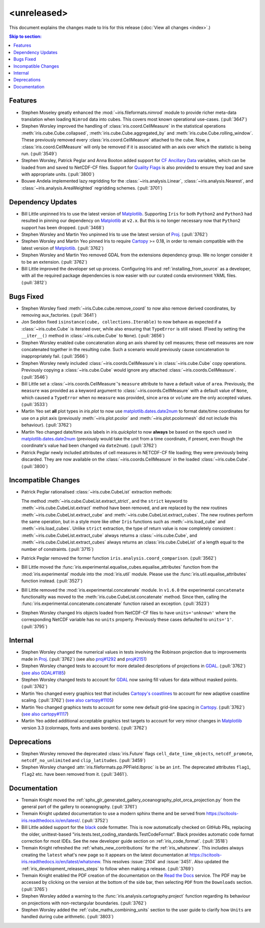 <unreleased>
************

This document explains the changes made to Iris for this release
(:doc:`View all changes <index>`.)


.. contents:: Skip to section:
   :local:
   :depth: 3


Features
========

* Stephen Moseley greatly enhanced the :mod:`~iris.fileformats.nimrod` module
  to provide richer meta-data translation when loading ``Nimrod`` data into
  cubes. This covers most known operational use-cases. (:pull:`3647`)

* Stephen Worsley improved the handling of :class:`iris.coord.CellMeasure` in
  the statistical operations :meth:`iris.cube.Cube.collapsed`,
  :meth:`iris.cube.Cube.aggregated_by` and
  :meth:`iris.cube.Cube.rolling_window`. These previously removed every
  :class:`iris.coord.CellMeasure` attached to the cube.  Now, a
  :class:`iris.coord.CellMeasure` will only be removed if it is associated with
  an axis over which the statistic is being run. (:pull:`3549`)

* Stephen Worsley, Patrick Peglar and Anna Booton added support for
  `CF Ancillary Data`_ variables, which can be loaded from and saved to
  NetCDF-CF files. Support for `Quality Flags`_ is also provided to ensure they
  load and save with appropriate units. (:pull:`3800`)

* Bouwe Andela implemented lazy regridding for the
  :class:`~iris.analysis.Linear`, :class:`~iris.analysis.Nearest`, and
  :class:`~iris.analysis.AreaWeighted` regridding schemes. (:pull:`3701`)


Dependency Updates
==================

* Bill Little unpinned Iris to use the latest version of `Matplotlib`_.
  Supporting ``Iris`` for both ``Python2`` and ``Python3`` had resulted in
  pinning our dependency on `Matplotlib`_ at ``v2.x``.  But this is no longer
  necessary now that ``Python2`` support has been dropped. (:pull:`3468`)

* Stephen Worsley and Martin Yeo unpinned Iris to use the latest version of
  `Proj <https://github.com/OSGeo/PROJ>`_. (:pull:`3762`)

* Stephen Worsley and Martin Yeo pinned Iris to require
  `Cartopy <https://github.com/SciTools/cartopy>`_ >= 0.18, in
  order to remain compatible with the latest version of `Matplotlib`_.
  (:pull:`3762`)

* Stephen Worsley and Martin Yeo removed GDAL from the extensions dependency
  group. We no longer consider it to be an extension. (:pull:`3762`)

* Bill Little improved the developer set up process. Configuring Iris and
  :ref:`installing_from_source` as a developer, with all the required package
  dependencies is now easier with our curated conda environment YAML files.
  (:pull:`3812`)


Bugs Fixed
==========

* Stephen Worsley fixed :meth:`~iris.Cube.cube.remove_coord` to now also remove
  derived coordinates, by removing aux_factories. (:pull:`3641`)

* Jon Seddon fixed ``isinstance(cube, collections.Iterable)`` to now behave as
  expected if a :class:`~iris.cube.Cube` is iterated over, while also ensuring
  that ``TypeError`` is still raised. (Fixed by setting the ``__iter__()``
  method in :class:`~iris.cube.Cube` to ``None``). (:pull:`3656`)

* Stephen Worsley enabled cube concatenation along an axis shared by cell
  measures; these cell measures are now concatenated together in the resulting
  cube. Such a scenario would previously cause concatenation to inappropriately
  fail. (:pull:`3566`)

* Stephen Worsley newly included :class:`~iris.coords.CellMeasure`s in
  :class:`~iris.cube.Cube` copy operations. Previously copying a
  :class:`~iris.cube.Cube` would ignore any attached
  :class:`~iris.coords.CellMeasure`. (:pull:`3546`)

* Bill Little set a :class:`~iris.coords.CellMeasure`'s
  ``measure`` attribute to have a default value of ``area``.
  Previously, the ``measure`` was provided as a keyword argument to
  :class:`~iris.coords.CellMeasure` with a default value of ``None``, which
  caused a ``TypeError`` when no ``measure`` was provided, since ``area`` or
  ``volume`` are the only accepted values. (:pull:`3533`)

* Martin Yeo set **all** plot types in `iris.plot` to now use
  `matplotlib.dates.date2num
  <https://matplotlib.org/api/dates_api.html#matplotlib.dates.date2num>`_
  to format date/time coordinates for use on a plot axis (previously
  :meth:`~iris.plot.pcolor` and :meth:`~iris.plot.pcolormesh` did not include
  this behaviour). (:pull:`3762`)

* Martin Yeo changed date/time axis labels in `iris.quickplot` to now
  **always** be based on the ``epoch`` used in `matplotlib.dates.date2num
  <https://matplotlib.org/api/dates_api.html#matplotlib.dates.date2num>`_
  (previously would take the unit from a time coordinate, if present, even
  though the coordinate's value had been changed via ``date2num``).
  (:pull:`3762`)

* Patrick Peglar newly included attributes of cell measures in NETCDF-CF file
  loading; they were previously being discarded. They are now available on the
  :class:`~iris.coords.CellMeasure` in the loaded :class:`~iris.cube.Cube`.
  (:pull:`3800`)


Incompatible Changes
====================

* Patrick Peglar rationalised :class:`~iris.cube.CubeList` extraction
  methods:

  The method :meth:`~iris.cube.CubeList.extract_strict`, and the ``strict``
  keyword to :meth:`~iris.cube.CubeList.extract` method have been removed, and
  are replaced by the new routines :meth:`~iris.cube.CubeList.extract_cube` and
  :meth:`~iris.cube.CubeList.extract_cubes`.
  The new routines perform the same operation, but in a style more like other
  ``Iris`` functions such as :meth:`~iris.load_cube` and :meth:`~iris.load_cubes`.
  Unlike ``strict`` extraction, the type of return value is now completely
  consistent : :meth:`~iris.cube.CubeList.extract_cube` always returns a
  :class:`~iris.cube.Cube`, and :meth:`~iris.cube.CubeList.extract_cubes`
  always returns an :class:`iris.cube.CubeList` of a length equal to the
  number of constraints. (:pull:`3715`)

* Patrick Peglar removed the former function ``iris.analysis.coord_comparison``.
  (:pull:`3562`)

* Bill Little moved the :func:`iris.experimental.equalise_cubes.equalise_attributes`
  function from the :mod:`iris.experimental` module into the
  :mod:`iris.util` module.  Please use the :func:`iris.util.equalise_attributes`
  function instead. (:pull:`3527`)

* Bill Little removed the :mod:`iris.experimental.concatenate` module. In
  ``v1.6.0`` the experimental ``concatenate`` functionality was moved to the
  :meth:`iris.cube.CubeList.concatenate` method.  Since then, calling the
  :func:`iris.experimental.concatenate.concatenate` function raised an
  exception. (:pull:`3523`)

* Stephen Worsley changed Iris objects loaded from NetCDF-CF files to have
  ``units='unknown'`` where the corresponding NetCDF variable has no ``units``
  property. Previously these cases defaulted to ``units='1'``. (:pull:`3795`)


Internal
========

* Stephen Worsley changed the numerical values in tests involving the Robinson
  projection due to improvements made in `Proj <https://github.com/OSGeo/PROJ>`_.
  (:pull:`3762`) (see also
  `proj#1292 <https://github.com/OSGeo/PROJ/pull/1292>`_ and
  `proj#2151 <https://github.com/OSGeo/PROJ/pull/2151>`_)

* Stephen Worsley changed tests to account for more detailed descriptions of
  projections in `GDAL <https://github.com/OSGeo/gdal>`_. (:pull:`3762`)
  (`see also GDAL#1185 <https://github.com/OSGeo/gdal/pull/1185>`_)

* Stephen Worsley changed tests to account for
  `GDAL <https://github.com/OSGeo/gdal>`_ now saving fill values for data
  without masked points. (:pull:`3762`)

* Martin Yeo changed every graphics test that includes `Cartopy's coastlines
  <https://scitools.org.uk/cartopy/docs/latest/matplotlib/
  geoaxes.html?highlight=coastlines#cartopy.mpl.geoaxes.GeoAxes.coastlines>`_
  to account for new adaptive coastline scaling. (:pull:`3762`) (`see also
  cartopy#1105 <https://github.com/SciTools/cartopy/pull/1105>`_)

* Martin Yeo changed graphics tests to account for some new default grid-line
  spacing in `Cartopy <https://github.com/SciTools/cartopy>`_. (:pull:`3762`)
  (`see also cartopy#1117 <https://github.com/SciTools/cartopy/pull/1117>`_)

* Martin Yeo added additional acceptable graphics test targets to account for
  very minor changes in `Matplotlib`_ version 3.3 (colormaps, fonts and axes
  borders). (:pull:`3762`)


Deprecations
============

* Stephen Worsley removed the deprecated :class:`iris.Future` flags
  ``cell_date_time_objects``, ``netcdf_promote``, ``netcdf_no_unlimited`` and
  ``clip_latitudes``. (:pull:`3459`)

* Stephen Worsley changed :attr:`iris.fileformats.pp.PPField.lbproc` is be an
  ``int``. The deprecated attributes ``flag1``, ``flag2`` etc. have been
  removed from it. (:pull:`3461`).


Documentation
=============

* Tremain Knight moved the
  :ref:`sphx_glr_generated_gallery_oceanography_plot_orca_projection.py`
  from the general part of the gallery to oceanography. (:pull:`3761`)

* Tremain Knight updated documentation to use a modern sphinx theme and be
  served from https://scitools-iris.readthedocs.io/en/latest/. (:pull:`3752`)

* Bill Little added support for the
  `black <https://black.readthedocs.io/en/stable/>`_ code formatter. This is
  now automatically checked on GitHub PRs, replacing the older, unittest-based
  "iris.tests.test_coding_standards.TestCodeFormat". Black provides automatic
  code format correction for most IDEs.  See the new developer guide section on
  :ref:`iris_code_format`. (:pull:`3518`)

* Tremain Knight refreshed the :ref:`whats_new_contributions` for the
  :ref:`iris_whatsnew`. This includes always creating the ``latest`` what's new
  page so it appears on the latest documentation at
  https://scitools-iris.readthedocs.io/en/latest/whatsnew. This resolves
  :issue:`2104` and :issue:`3451`.  Also updated the
  :ref:`iris_development_releases_steps` to follow when making a release.
  (:pull:`3769`)

* Tremain Knight enabled the PDF creation of the documentation on the
  `Read the Docs`_ service. The PDF may be accessed by clicking on the version
  at the bottom of the side bar, then selecting ``PDF`` from the ``Downloads``
  section. (:pull:`3765`)

* Stephen Worsley added a warning to the
  :func:`iris.analysis.cartography.project` function regarding its behaviour on
  projections with non-rectangular boundaries. (:pull:`3762`)

* Stephen Worsley added the :ref:`cube_maths_combining_units` section to the
  user guide to clarify how ``Units`` are handled during cube arithmetic.
  (:pull:`3803`)

.. _Read the Docs: https://scitools-iris.readthedocs.io/en/latest/
.. _Matplotlib: https://matplotlib.org/
.. _CF Ancillary Data: https://cfconventions.org/Data/cf-conventions/cf-conventions-1.8/cf-conventions.html#ancillary-data
.. _Quality Flags: https://cfconventions.org/Data/cf-conventions/cf-conventions-1.8/cf-conventions.html#flags
